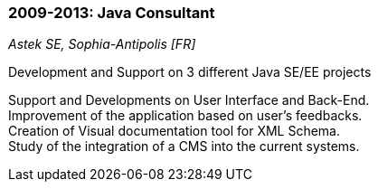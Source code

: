 === 2009-2013: Java Consultant
[small]_Astek SE, Sophia-Antipolis [FR]_

.Development and Support on 3 different Java SE/EE projects
****
Support and Developments on User Interface and Back-End. +
Improvement of the application based on user’s feedbacks. +
Creation of Visual documentation tool for XML Schema.  +
Study of the integration of a CMS into the current systems.
****